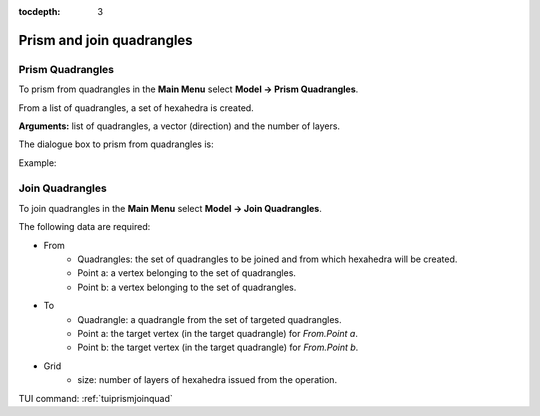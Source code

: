 :tocdepth: 3


.. _guiprismjoinquad:


========================== 
Prism and join quadrangles
==========================

.. _prismquad:

Prism Quadrangles
=================

To prism from quadrangles in the **Main Menu** select **Model -> Prism Quadrangles**.

From a list of quadrangles, a set of hexahedra is created.

**Arguments:** list of quadrangles, a vector (direction) and the number of layers.

The dialogue box to prism from quadrangles is:


.. image:: _static/gui_prism_quads.png
   :align: center

.. centered::
   Prism From Quadrangles



Example:

.. image:: _static/prisme_gui.png
   :align: center

.. centered::
   Prism Quads



.. _joinquad:

Join Quadrangles
================

To join quadrangles in the **Main Menu** select **Model -> Join Quadrangles**.

.. image:: _static/gui_join_quads.png
   :align: center

.. centered::
   Join Quadrangles Dialog Box


The following data are required:

- From
    - Quadrangles: the set of quadrangles to be joined and from which hexahedra will be created.
    - Point a: a vertex belonging to the set of quadrangles.
    - Point b: a vertex belonging to the set of quadrangles.

- To
    - Quadrangle: a quadrangle from the set of targeted quadrangles.
    - Point a: the target vertex (in the target quadrangle) for *From.Point a*.
    - Point b: the target vertex (in the target quadrangle) for *From.Point b*.

- Grid
    - size: number of layers of hexahedra issued from the operation.


TUI command: :ref:`tuiprismjoinquad`
